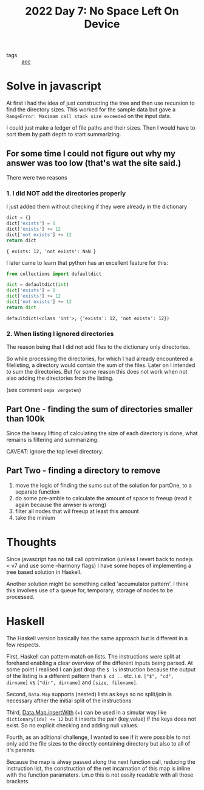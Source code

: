 :PROPERTIES:
:ID:       f563df31-e5cc-4b8a-be03-4f4c649cb26e
:END:
#+title: 2022 Day 7: No Space Left On Device
#+options: toc:nil num:nil

- tags :: [[id:3b4d4e31-7340-4c89-a44d-df55e5d0a3d3][aoc]]

* Solve in javascript

At first i had the idea of just constructing the tree and then use recursion to find the directory sizes.
This worked for the sample data but gave a ~RangeError: Maximam call stack size exceeded~ on the input data.

I could just make a ledger of file paths and their sizes.
Then I would have to sort them by path depth to start summarizing.

** For some time I could not figure out why my answer was too low (that's wat the site said.)
There were two reasons

*** 1. I did NOT add the directories properly
I just added them without checking if they were already in the dictionary

#+begin_src js :results verbatim :exports both
dict = {}
dict['exists'] = 0
dict['exists'] += 12
dict['not exists'] += 12
return dict
#+end_src

#+RESULTS:
: { exists: 12, 'not exists': NaN }

I later came to learn that python has an excellent feature for this:

#+begin_src python :results verbatim :exports both
from collections import defaultdict

dict = defaultdict(int)
dict['exists'] = 0
dict['exists'] += 12
dict['not exists'] += 12
return dict
#+end_src

#+RESULTS:
: defaultdict(<class 'int'>, {'exists': 12, 'not exists': 12})

*** 2. When listing I ignored directories
The reason being that I did not add files to the dictionary only directories.

So while processing the directories, for which I had already encountered a filelisting, a directory would contain the sum of the files.
Later on I intended to sum the directories. But for some reason this does not work when not also adding the directories from the listing.

(see comment ~oeps vergeten~)

** Part One - finding the sum of directories smaller than 100k

Since the heavy lifting of calculating the size of each directory is done, what remains is filtering and summarizing.

CAVEAT: ignore the top level directory.

** Part Two - finding a directory to remove

1. move the logic of finding the sums out of the solution for partOne, to a separate function
2. do some pre-amble to calculate the amount of space to freeup (read it again because the anwser is wrong)
3. filter all nodes that wil freeup at least this amount
4. take the minium

* Thoughts

Since javascript has no tail call optimization (unless I revert back to nodejs < v7 and use some --harmony flags) I have some hopes of implementing a tree based solution in Haskell.

Another solution might be something called 'accumulator pattern'. I think this involves use of a queue for, temporary, storage of nodes to be processed.

* Haskell

The Haskell version basically has the same approach but is different in a few respects.

First, Haskell can pattern match on lists. The instructions were split at forehand enabling a clear overview of the different inputs being parsed. At some point I realised I can just drop the ~$ ls~ instruction because the output of the listing is a different pattern than ~$ cd ..~ etc. i.e. ~["$", "cd", dirname]~ vs ~["dir", dirname]~ and ~[size, filename]~.

Second, ~Data.Map~ supports (nested) lists as keys so no split/join is necessary afther the initial split of the instructions

Third, [[https://hackage.haskell.org/package/containers-0.6.6/docs/Data-Map-Strict.html#v:insertWith][Data.Map.insertWith]] (+) can be used in a simular way like ~dictionary[idx] += 12~ but it inserts the pair (key,value) if the keys does not exist. So no explicit checking and adding null values.

Fourth, as an aditional challenge, I wanted to see if it were possible to not only add the file sizes to the directly containing directory but also to all of it's parents.


Because the map is alway passed along the next function call, reducing the instruction list, the construction of the net incarnation of this map is inline with the function paramaters. i.m.o this is not easily readable with all those brackets.
